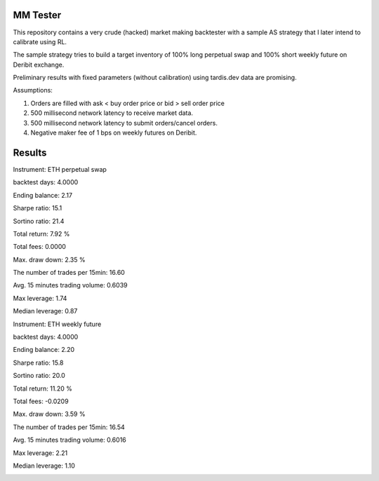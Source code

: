 MM Tester
=========

This repository contains a very crude (hacked) market making backtester with a sample AS strategy that I later intend to calibrate using RL.

The sample strategy tries to build a target inventory of 100% long perpetual swap and 100% short weekly future on Deribit exchange.

Preliminary results with fixed parameters (without calibration) using tardis.dev data are promising.

Assumptions:

1. Orders are filled with ask < buy order price or bid > sell order price
2. 500 millisecond network latency to receive market data.
3. 500 millisecond network latency to submit orders/cancel orders.
4. Negative maker fee of 1 bps on weekly futures on Deribit.

Results
=======
Instrument: ETH perpetual swap

backtest days: 4.0000

Ending balance: 2.17

Sharpe ratio: 15.1

Sortino ratio: 21.4

Total return: 7.92 %

Total fees: 0.0000

Max. draw down: 2.35 %

The number of trades per 15min: 16.60

Avg. 15 minutes trading volume: 0.6039

Max leverage: 1.74

Median leverage: 0.87

.. image:: https://github.com/satyapravin/mm_tester/perp.png


Instrument: ETH weekly future

backtest days: 4.0000

Ending balance: 2.20

Sharpe ratio: 15.8

Sortino ratio: 20.0

Total return: 11.20 %

Total fees: -0.0209

Max. draw down: 3.59 %

The number of trades per 15min: 16.54

Avg. 15 minutes trading volume: 0.6016

Max leverage: 2.21

Median leverage: 1.10


.. image:: https://github.com/satyapravin/mm_tester/future.png
